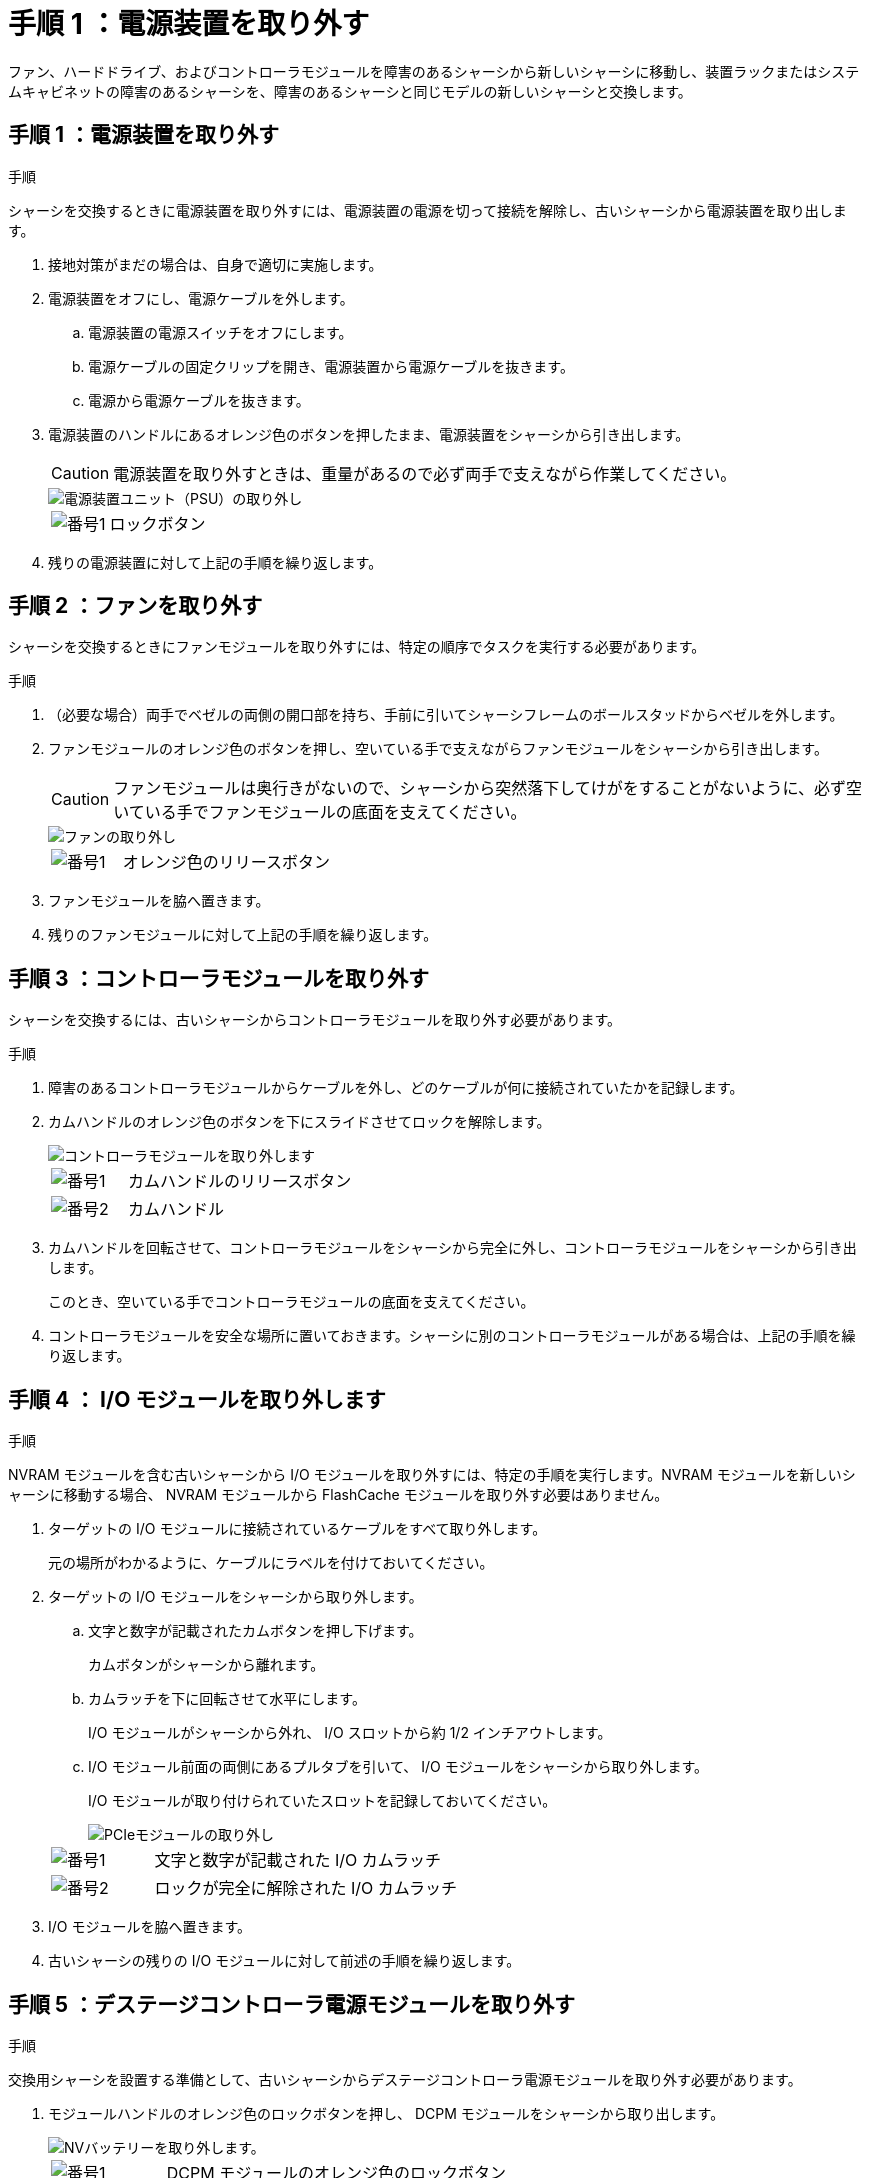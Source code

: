 = 手順 1 ：電源装置を取り外す
:allow-uri-read: 


ファン、ハードドライブ、およびコントローラモジュールを障害のあるシャーシから新しいシャーシに移動し、装置ラックまたはシステムキャビネットの障害のあるシャーシを、障害のあるシャーシと同じモデルの新しいシャーシと交換します。



== 手順 1 ：電源装置を取り外す

.手順
シャーシを交換するときに電源装置を取り外すには、電源装置の電源を切って接続を解除し、古いシャーシから電源装置を取り出します。

. 接地対策がまだの場合は、自身で適切に実施します。
. 電源装置をオフにし、電源ケーブルを外します。
+
.. 電源装置の電源スイッチをオフにします。
.. 電源ケーブルの固定クリップを開き、電源装置から電源ケーブルを抜きます。
.. 電源から電源ケーブルを抜きます。


. 電源装置のハンドルにあるオレンジ色のボタンを押したまま、電源装置をシャーシから引き出します。
+

CAUTION: 電源装置を取り外すときは、重量があるので必ず両手で支えながら作業してください。

+
image::../media/drw_9000_remove_install_psu_module.gif[電源装置ユニット（PSU）の取り外し]

+
[cols="1,3"]
|===


 a| 
image:../media/legend_icon_01.png["番号1"]
 a| 
ロックボタン

|===
. 残りの電源装置に対して上記の手順を繰り返します。




== 手順 2 ：ファンを取り外す

シャーシを交換するときにファンモジュールを取り外すには、特定の順序でタスクを実行する必要があります。

.手順
. （必要な場合）両手でベゼルの両側の開口部を持ち、手前に引いてシャーシフレームのボールスタッドからベゼルを外します。
. ファンモジュールのオレンジ色のボタンを押し、空いている手で支えながらファンモジュールをシャーシから引き出します。
+

CAUTION: ファンモジュールは奥行きがないので、シャーシから突然落下してけがをすることがないように、必ず空いている手でファンモジュールの底面を支えてください。

+
image::../media/drw_9000_remove_install_fan.png[ファンの取り外し]

+
[cols="1,3"]
|===


 a| 
image:../media/legend_icon_01.png["番号1"]
 a| 
オレンジ色のリリースボタン

|===
. ファンモジュールを脇へ置きます。
. 残りのファンモジュールに対して上記の手順を繰り返します。




== 手順 3 ：コントローラモジュールを取り外す

シャーシを交換するには、古いシャーシからコントローラモジュールを取り外す必要があります。

.手順
. 障害のあるコントローラモジュールからケーブルを外し、どのケーブルが何に接続されていたかを記録します。
. カムハンドルのオレンジ色のボタンを下にスライドさせてロックを解除します。
+
image::../media/drw_9000_remove_pcm.png[コントローラモジュールを取り外します]

+
[cols="1,3"]
|===


 a| 
image:../media/legend_icon_01.png["番号1"]
 a| 
カムハンドルのリリースボタン



 a| 
image:../media/legend_icon_02.png["番号2"]
 a| 
カムハンドル

|===
. カムハンドルを回転させて、コントローラモジュールをシャーシから完全に外し、コントローラモジュールをシャーシから引き出します。
+
このとき、空いている手でコントローラモジュールの底面を支えてください。

. コントローラモジュールを安全な場所に置いておきます。シャーシに別のコントローラモジュールがある場合は、上記の手順を繰り返します。




== 手順 4 ： I/O モジュールを取り外します

.手順
NVRAM モジュールを含む古いシャーシから I/O モジュールを取り外すには、特定の手順を実行します。NVRAM モジュールを新しいシャーシに移動する場合、 NVRAM モジュールから FlashCache モジュールを取り外す必要はありません。

. ターゲットの I/O モジュールに接続されているケーブルをすべて取り外します。
+
元の場所がわかるように、ケーブルにラベルを付けておいてください。

. ターゲットの I/O モジュールをシャーシから取り外します。
+
.. 文字と数字が記載されたカムボタンを押し下げます。
+
カムボタンがシャーシから離れます。

.. カムラッチを下に回転させて水平にします。
+
I/O モジュールがシャーシから外れ、 I/O スロットから約 1/2 インチアウトします。

.. I/O モジュール前面の両側にあるプルタブを引いて、 I/O モジュールをシャーシから取り外します。
+
I/O モジュールが取り付けられていたスロットを記録しておいてください。

+
image::../media/drw_9000_remove_pcie_module.png[PCIeモジュールの取り外し]

+
[cols="1,3"]
|===


 a| 
image:../media/legend_icon_01.png["番号1"]
 a| 
文字と数字が記載された I/O カムラッチ



 a| 
image:../media/legend_icon_02.png["番号2"]
 a| 
ロックが完全に解除された I/O カムラッチ

|===


. I/O モジュールを脇へ置きます。
. 古いシャーシの残りの I/O モジュールに対して前述の手順を繰り返します。




== 手順 5 ：デステージコントローラ電源モジュールを取り外す

.手順
交換用シャーシを設置する準備として、古いシャーシからデステージコントローラ電源モジュールを取り外す必要があります。

. モジュールハンドルのオレンジ色のロックボタンを押し、 DCPM モジュールをシャーシから取り出します。
+
image::../media/drw_9000_remove_nv_battery.png[NVバッテリーを取り外します。]

+
[cols="1,3"]
|===


 a| 
image:../media/legend_icon_01.png["番号1"]
 a| 
DCPM モジュールのオレンジ色のロックボタン

|===
. DCPM モジュールを安全な場所に置き、残りの DCPM モジュールに対してこの手順を繰り返します。




== 手順 6 ：装置ラックまたはシステムキャビネット内のシャーシを交換します

.手順
交換用シャーシを設置するには、装置ラックまたはシステムキャビネットから既存のシャーシを取り外す必要があります。

. シャーシ取り付けポイントからネジを外します。
+

NOTE: システムがシステムキャビネットに設置されている場合は、背面のタイダウンブラケットの取り外しが必要になることがあります。

. 古いシャーシをシステムキャビネットのラックレールまたは装置ラックの _L_Brackets からスライドさせて取り出し、脇に置きます。この作業は 3~4 人で行ってください。
. 接地対策がまだの場合は、自身で適切に実施します。
. 交換用シャーシを、システムキャビネットのラックレールまたは装置ラックの _L_Brackets に沿って挿入して、装置ラックまたはシステムキャビネットに設置します。この作業は 2~3 人で行ってください。
. シャーシをスライドさせて装置ラックまたはシステムキャビネットに完全に挿入します。
. 古いシャーシから取り外したネジを使用して、シャーシの前面を装置ラックまたはシステムキャビネットに固定します。
. シャーシの背面を装置ラックまたはシステムキャビネットに固定します。
. ケーブル管理ブラケットを使用している場合は、それらを古いシャーシから取り外し、交換用シャーシに取り付けます。
. まだベゼルを取り付けていない場合は、取り付けます。




== 手順 7 ： USB LED モジュールを新しいシャーシに移動します

.手順
新しいシャーシをラックまたはキャビネットに設置したら、 USB LED モジュールを古いシャーシから新しいシャーシに移動する必要があります。

. 古いシャーシの前面、電源装置ベイのすぐ下に USB LED モジュールがあることを確認します。
. モジュールの右側にある黒いロックボタンを押してモジュールをシャーシから外し、古いシャーシから引き出します。
. 交換用シャーシの前面下部にある USB LED ベイにモジュールの端を合わせ、カチッと音がして所定の位置に収まるまでそっとシャーシに押し込みます。




== 手順 8 ：シャーシを交換する場合は、デステージコントローラ電源モジュールを取り付けます

.手順
交換用シャーシをラックまたはシステムキャビネットに設置したら、デステージコントローラ電源モジュールを再度取り付ける必要があります。

. DCPM モジュールの端をシャーシの開口部に合わせ、カチッと音がして所定の位置に収まるまでシャーシにそっと挿入します。
+

NOTE: モジュールとスロットにはキーが付いています。モジュールを無理に開口部に押し込まないでください。モジュールを簡単に挿入できない場合は、モジュールの位置を調整してからシャーシに挿入します。

. 残りの DCPM モジュールに対して同じ手順を繰り返します。




== 手順 9 ：シャーシにファンを取り付けます

.手順
シャーシを交換するときにファンモジュールを取り付けるには、特定の順序でタスクを実行する必要があります。

. 交換用ファンモジュールの端をシャーシの開口部に合わせ、完全に固定されるまでシャーシに挿入します。
+
稼働中のシステムの場合、ファンモジュールがシャーシに正常に挿入されると、黄色の警告 LED が 4 回点滅します。

. 残りのファンモジュールに対して上記の手順を繰り返します。
. ベゼルをボールスタッドに合わせ、ボールスタッドにそっと押し込みます。




== 手順 10 ： I/O モジュールを取り付ける

.手順
古いシャーシから NVRAM / FlashCache モジュールなどの I/O モジュールを取り付けるには、特定の手順を実行します。

I/O モジュールを新しいシャーシの対応するスロットに取り付けることができるように、シャーシを設置しておく必要があります。

. 交換用シャーシをラックまたはキャビネットに設置したら、交換用シャーシの対応するスロットに I/O モジュールをそっと挿入し、文字と数字が記載された I/O カムラッチをはめ込みます。 I/O カムラッチを上に押してモジュールを所定の位置にロックします。
. 必要に応じて、 I/O モジュールにケーブルを再接続します。
. 脇に置いた残りの I/O モジュールに対して前述の手順を繰り返します。
+

NOTE: 古いシャーシにブランク I/O パネルがある場合は、この時点で交換用シャーシに移します。





== 手順 11 ：電源装置を取り付ける

.手順
シャーシを交換するときに電源装置を取り付けるには、電源装置を交換用シャーシに取り付け、電源に接続します。

. 電源装置の端を両手で支えながらシステムシャーシの開口部に合わせ、電源装置を所定の位置に固定されるまでシャーシにそっと押し込みます。
+
電源装置にはキーが付いており、一方向のみ取り付けることができます。

+

NOTE: 電源装置をスライドさせてシステムに挿入する際に力を入れすぎないようにしてください。コネクタが破損する可能性があります。

. 電源ケーブルを再接続し、電源ケーブル固定用ツメを使用して電源装置に固定します。
+

NOTE: 電源ケーブルは電源装置にのみ接続してください。この時点では、電源ケーブルを電源に接続しないでください。

. 残りの電源装置に対して上記の手順を繰り返します。




== 手順 12 ：コントローラを取り付ける

.手順
コントローラモジュールとその他のコンポーネントを新しいシャーシに取り付けたら、ブートします。

. コントローラモジュールの端をシャーシの開口部に合わせ、コントローラモジュールをシステムに半分までそっと押し込みます。
+

NOTE: 指示があるまでコントローラモジュールをシャーシに完全に挿入しないでください。

. コンソールとコントローラモジュールを再度ケーブル接続し、管理ポートを再接続します。
. 電源装置を別の電源に接続し、電源をオンにします。
. カムハンドルを開き、コントローラモジュールをシャーシに挿入し、ミッドプレーンまでしっかりと押し込んで完全に装着し、カムハンドルをカチッと音がしてロックされるまで閉じます。
+

NOTE: コントローラモジュールをスライドさせてシャーシに挿入する際に力を入れすぎないように注意してください。コネクタが破損することがあります。

+
コントローラモジュールは、シャーシに完全に装着されるとすぐにブートを開始します。

. 同じ手順を繰り返して、 2 台目のコントローラを新しいシャーシに取り付けます。
. 各ノードをメンテナンスモードでブートします。
+
.. 各ノードがブートを開始したら 'Press Ctrl-C for Boot Menu' というメッセージが表示されたら 'Ctrl+C キーを押してブートプロセスを中断します
+

NOTE: プロンプトを見逃してコントローラモジュールが ONTAP で起動する場合は、「 halt 」と入力し、 LOADER プロンプトで「 boot_ontap 」と入力して、プロンプトが表示されたら「 Ctrl+C 」を押して、この手順を繰り返します。

.. ブートメニューからメンテナンスモードのオプションを選択します。



